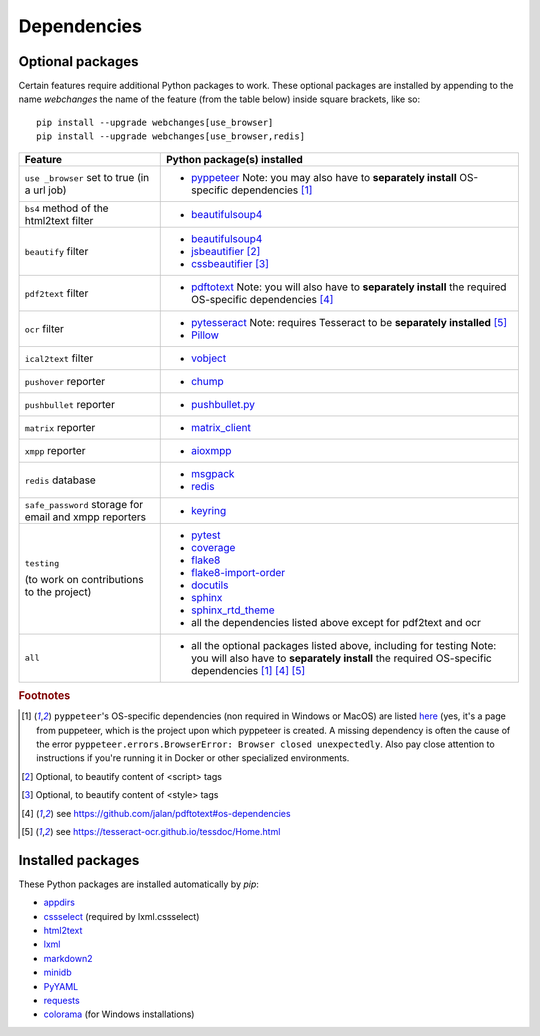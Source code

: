 .. _dependencies:

============
Dependencies
============

.. _optional_packages:

Optional packages
-----------------

Certain features require additional Python packages to work. These optional packages are installed by appending
to the name `webchanges` the name of the feature (from the table below) inside square brackets, like so::

    pip install --upgrade webchanges[use_browser]
    pip install --upgrade webchanges[use_browser,redis]

+-------------------------+-------------------------------------------------------------------------+
| Feature                 | Python package(s) installed                                             |
+=========================+=========================================================================+
| ``use _browser`` set to | * `pyppeteer <https://github.com/pyppeteer/pyppeteer>`_                 |
| true (in a url job)     |   Note: you may also have to **separately install**                     |
|                         |   OS-specific dependencies [#f1]_                                       |
+-------------------------+-------------------------------------------------------------------------+
| ``bs4`` method of the   | * `beautifulsoup4 <https://www.crummy.com/software/BeautifulSoup/>`_    |
| html2text filter        |                                                                         |
|                         |                                                                         |
+-------------------------+-------------------------------------------------------------------------+
| ``beautify`` filter     | * `beautifulsoup4 <https://www.crummy.com/software/BeautifulSoup/>`_    |
|                         | * `jsbeautifier <https://pypi.org/project/jsbeautifier/>`_ [#f2]_       |
|                         | * `cssbeautifier <https://pypi.org/project/cssbeautifier/>`_ [#f3]_     |
+-------------------------+-------------------------------------------------------------------------+
| ``pdf2text`` filter     | * `pdftotext <https://github.com/jalan/pdftotext>`_                     |
|                         |   Note: you will also have to **separately install** the required       |
|                         |   OS-specific dependencies [#f4]_                                       |
+-------------------------+-------------------------------------------------------------------------+
| ``ocr`` filter          | * `pytesseract <https://github.com/madmaze/pytesseract>`_               |
|                         |   Note: requires Tesseract to be **separately installed** [#f5]_        |
|                         | * `Pillow <https://python-pillow.org>`_                                 |
+-------------------------+-------------------------------------------------------------------------+
| ``ical2text`` filter    | * `vobject <https://eventable.github.io/vobject/>`_                     |
+-------------------------+-------------------------------------------------------------------------+
| ``pushover`` reporter   | * `chump <https://github.com/karanlyons/chump/>`_                       |
+-------------------------+-------------------------------------------------------------------------+
| ``pushbullet`` reporter | * `pushbullet.py <https://github.com/randomchars/pushbullet.py>`_       |
+-------------------------+-------------------------------------------------------------------------+
| ``matrix`` reporter     | * `matrix_client <https://github.com/matrix-org/matrix-python-sdk>`_    |
+-------------------------+-------------------------------------------------------------------------+
| ``xmpp`` reporter       | * `aioxmpp <https://github.com/horazont/aioxmpp>`_                      |
+-------------------------+-------------------------------------------------------------------------+
| ``redis`` database      | * `msgpack <https://msgpack.org/>`_                                     |
|                         | * `redis <https://github.com/andymccurdy/redis-py>`_                    |
+-------------------------+-------------------------------------------------------------------------+
| ``safe_password``       | * `keyring <https://github.com/jaraco/keyring>`_                        |
| storage for email and   |                                                                         |
| xmpp reporters          |                                                                         |
+-------------------------+-------------------------------------------------------------------------+
| ``testing``             | * `pytest <https://docs.pytest.org/en/latest/>`_                        |
|                         | * `coverage <https://github.com/nedbat/coveragepy>`_                    |
| (to work on             | * `flake8 <https://gitlab.com/pycqa/flake8>`_                           |
| contributions to the    | * `flake8-import-order                                                  |
| project)                |   <https://github.com/PyCQA/flake8-import-order>`_                      |
|                         | * `docutils <https://docutils.sourceforge.io>`_                         |
|                         | * `sphinx <https://www.sphinx-doc.org/en/master/>`_                     |
|                         | * `sphinx_rtd_theme <https://github.com/readthedocs/sphinx_rtd_theme>`_ |
|                         | * all the dependencies listed above except for pdf2text and ocr         |
+-------------------------+-------------------------------------------------------------------------+
| ``all``                 | * all the optional packages listed above, including for testing         |
|                         |   Note: you will also have to **separately install** the required       |
|                         |   OS-specific dependencies [#f1]_ [#f4]_ [#f5]_                         |
+-------------------------+-------------------------------------------------------------------------+

.. rubric:: Footnotes

.. [#f1] ``pyppeteer``'s OS-specific dependencies (non required in Windows or MacOS) are listed `here
   <https://github.com/puppeteer/puppeteer/blob/main/docs/troubleshooting.md#chrome-headless-doesnt-launch>`_ (yes,
   it's a page from puppeteer, which is the project upon which pyppeteer is created.  A missing dependency is often the
   cause of the error ``pyppeteer.errors.BrowserError: Browser closed unexpectedly``.  Also pay close attention to
   instructions if you're running it in Docker or other specialized environments.
.. [#f2] Optional, to beautify content of <script> tags
.. [#f3] Optional, to beautify content of <style> tags
.. [#f4] see https://github.com/jalan/pdftotext#os-dependencies
.. [#f5] see https://tesseract-ocr.github.io/tessdoc/Home.html


Installed packages
------------------

These Python packages are installed automatically by `pip`:

* `appdirs <https://github.com/ActiveState/appdirs>`_
* `cssselect <https://github.com/scrapy/cssselect>`_ (required by lxml.cssselect)
* `html2text <https://github.com/Alir3z4/html2text>`_
* `lxml <https://lxml.de>`_
* `markdown2 <https://github.com/trentm/python-markdown2>`_
* `minidb <https://thp.io/2010/minidb/>`_
* `PyYAML <https://pyyaml.org/>`_
* `requests <https://requests.readthedocs.io/en/master/>`_
* `colorama <https://github.com/tartley/colorama>`_  (for Windows installations)